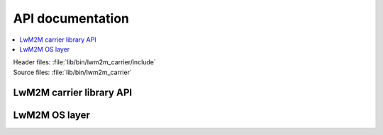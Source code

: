 .. _liblwm2m_api:

API documentation
*****************

.. contents::
   :local:
   :depth: 2

| Header files: :file:`lib/bin/lwm2m_carrier/include`
| Source files: :file:`lib/bin/lwm2m_carrier`

LwM2M carrier library API
=========================

.. doxygengroup:: lwm2m_carrier_api
   :project: nrf
   :members:

LwM2M OS layer
==============

.. doxygengroup:: lwm2m_carrier_os
   :project: nrf
   :members:
